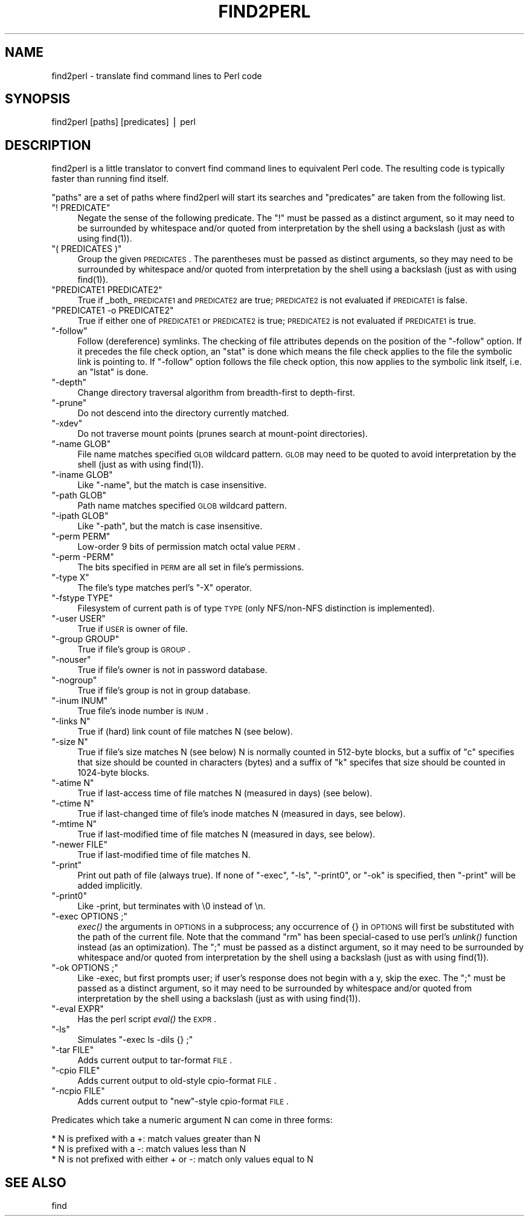 .\" Automatically generated by Pod::Man v1.37, Pod::Parser v1.32
.\"
.\" Standard preamble:
.\" ========================================================================
.de Sh \" Subsection heading
.br
.if t .Sp
.ne 5
.PP
\fB\\$1\fR
.PP
..
.de Sp \" Vertical space (when we can't use .PP)
.if t .sp .5v
.if n .sp
..
.de Vb \" Begin verbatim text
.ft CW
.nf
.ne \\$1
..
.de Ve \" End verbatim text
.ft R
.fi
..
.\" Set up some character translations and predefined strings.  \*(-- will
.\" give an unbreakable dash, \*(PI will give pi, \*(L" will give a left
.\" double quote, and \*(R" will give a right double quote.  | will give a
.\" real vertical bar.  \*(C+ will give a nicer C++.  Capital omega is used to
.\" do unbreakable dashes and therefore won't be available.  \*(C` and \*(C'
.\" expand to `' in nroff, nothing in troff, for use with C<>.
.tr \(*W-|\(bv\*(Tr
.ds C+ C\v'-.1v'\h'-1p'\s-2+\h'-1p'+\s0\v'.1v'\h'-1p'
.ie n \{\
.    ds -- \(*W-
.    ds PI pi
.    if (\n(.H=4u)&(1m=24u) .ds -- \(*W\h'-12u'\(*W\h'-12u'-\" diablo 10 pitch
.    if (\n(.H=4u)&(1m=20u) .ds -- \(*W\h'-12u'\(*W\h'-8u'-\"  diablo 12 pitch
.    ds L" ""
.    ds R" ""
.    ds C` ""
.    ds C' ""
'br\}
.el\{\
.    ds -- \|\(em\|
.    ds PI \(*p
.    ds L" ``
.    ds R" ''
'br\}
.\"
.\" If the F register is turned on, we'll generate index entries on stderr for
.\" titles (.TH), headers (.SH), subsections (.Sh), items (.Ip), and index
.\" entries marked with X<> in POD.  Of course, you'll have to process the
.\" output yourself in some meaningful fashion.
.if \nF \{\
.    de IX
.    tm Index:\\$1\t\\n%\t"\\$2"
..
.    nr % 0
.    rr F
.\}
.\"
.\" For nroff, turn off justification.  Always turn off hyphenation; it makes
.\" way too many mistakes in technical documents.
.hy 0
.if n .na
.\"
.\" Accent mark definitions (@(#)ms.acc 1.5 88/02/08 SMI; from UCB 4.2).
.\" Fear.  Run.  Save yourself.  No user-serviceable parts.
.    \" fudge factors for nroff and troff
.if n \{\
.    ds #H 0
.    ds #V .8m
.    ds #F .3m
.    ds #[ \f1
.    ds #] \fP
.\}
.if t \{\
.    ds #H ((1u-(\\\\n(.fu%2u))*.13m)
.    ds #V .6m
.    ds #F 0
.    ds #[ \&
.    ds #] \&
.\}
.    \" simple accents for nroff and troff
.if n \{\
.    ds ' \&
.    ds ` \&
.    ds ^ \&
.    ds , \&
.    ds ~ ~
.    ds /
.\}
.if t \{\
.    ds ' \\k:\h'-(\\n(.wu*8/10-\*(#H)'\'\h"|\\n:u"
.    ds ` \\k:\h'-(\\n(.wu*8/10-\*(#H)'\`\h'|\\n:u'
.    ds ^ \\k:\h'-(\\n(.wu*10/11-\*(#H)'^\h'|\\n:u'
.    ds , \\k:\h'-(\\n(.wu*8/10)',\h'|\\n:u'
.    ds ~ \\k:\h'-(\\n(.wu-\*(#H-.1m)'~\h'|\\n:u'
.    ds / \\k:\h'-(\\n(.wu*8/10-\*(#H)'\z\(sl\h'|\\n:u'
.\}
.    \" troff and (daisy-wheel) nroff accents
.ds : \\k:\h'-(\\n(.wu*8/10-\*(#H+.1m+\*(#F)'\v'-\*(#V'\z.\h'.2m+\*(#F'.\h'|\\n:u'\v'\*(#V'
.ds 8 \h'\*(#H'\(*b\h'-\*(#H'
.ds o \\k:\h'-(\\n(.wu+\w'\(de'u-\*(#H)/2u'\v'-.3n'\*(#[\z\(de\v'.3n'\h'|\\n:u'\*(#]
.ds d- \h'\*(#H'\(pd\h'-\w'~'u'\v'-.25m'\f2\(hy\fP\v'.25m'\h'-\*(#H'
.ds D- D\\k:\h'-\w'D'u'\v'-.11m'\z\(hy\v'.11m'\h'|\\n:u'
.ds th \*(#[\v'.3m'\s+1I\s-1\v'-.3m'\h'-(\w'I'u*2/3)'\s-1o\s+1\*(#]
.ds Th \*(#[\s+2I\s-2\h'-\w'I'u*3/5'\v'-.3m'o\v'.3m'\*(#]
.ds ae a\h'-(\w'a'u*4/10)'e
.ds Ae A\h'-(\w'A'u*4/10)'E
.    \" corrections for vroff
.if v .ds ~ \\k:\h'-(\\n(.wu*9/10-\*(#H)'\s-2\u~\d\s+2\h'|\\n:u'
.if v .ds ^ \\k:\h'-(\\n(.wu*10/11-\*(#H)'\v'-.4m'^\v'.4m'\h'|\\n:u'
.    \" for low resolution devices (crt and lpr)
.if \n(.H>23 .if \n(.V>19 \
\{\
.    ds : e
.    ds 8 ss
.    ds o a
.    ds d- d\h'-1'\(ga
.    ds D- D\h'-1'\(hy
.    ds th \o'bp'
.    ds Th \o'LP'
.    ds ae ae
.    ds Ae AE
.\}
.rm #[ #] #H #V #F C
.\" ========================================================================
.\"
.IX Title "FIND2PERL 1"
.TH FIND2PERL 1 "2009-09-16" "perl v5.8.8" "Perl Programmers Reference Guide"
.SH "NAME"
find2perl \- translate find command lines to Perl code
.SH "SYNOPSIS"
.IX Header "SYNOPSIS"
.Vb 1
\&        find2perl [paths] [predicates] | perl
.Ve
.SH "DESCRIPTION"
.IX Header "DESCRIPTION"
find2perl is a little translator to convert find command lines to
equivalent Perl code.  The resulting code is typically faster than
running find itself.
.PP
\&\*(L"paths\*(R" are a set of paths where find2perl will start its searches and
\&\*(L"predicates\*(R" are taken from the following list.
.ie n .IP """! PREDICATE""" 4
.el .IP "\f(CW! PREDICATE\fR" 4
.IX Item "! PREDICATE"
Negate the sense of the following predicate.  The \f(CW\*(C`!\*(C'\fR must be passed as
a distinct argument, so it may need to be surrounded by whitespace and/or
quoted from interpretation by the shell using a backslash (just as with
using \f(CWfind(1)\fR).
.ie n .IP """( PREDICATES )""" 4
.el .IP "\f(CW( PREDICATES )\fR" 4
.IX Item "( PREDICATES )"
Group the given \s-1PREDICATES\s0.  The parentheses must be passed as distinct
arguments, so they may need to be surrounded by whitespace and/or
quoted from interpretation by the shell using a backslash (just as with
using \f(CWfind(1)\fR).
.ie n .IP """PREDICATE1 PREDICATE2""" 4
.el .IP "\f(CWPREDICATE1 PREDICATE2\fR" 4
.IX Item "PREDICATE1 PREDICATE2"
True if _both_ \s-1PREDICATE1\s0 and \s-1PREDICATE2\s0 are true; \s-1PREDICATE2\s0 is not
evaluated if \s-1PREDICATE1\s0 is false.
.ie n .IP """PREDICATE1 \-o PREDICATE2""" 4
.el .IP "\f(CWPREDICATE1 \-o PREDICATE2\fR" 4
.IX Item "PREDICATE1 -o PREDICATE2"
True if either one of \s-1PREDICATE1\s0 or \s-1PREDICATE2\s0 is true; \s-1PREDICATE2\s0 is
not evaluated if \s-1PREDICATE1\s0 is true.
.ie n .IP """\-follow""" 4
.el .IP "\f(CW\-follow\fR" 4
.IX Item "-follow"
Follow (dereference) symlinks.  The checking of file attributes depends
on the position of the \f(CW\*(C`\-follow\*(C'\fR option. If it precedes the file
check option, an \f(CW\*(C`stat\*(C'\fR is done which means the file check applies to the
file the symbolic link is pointing to. If \f(CW\*(C`\-follow\*(C'\fR option follows the
file check option, this now applies to the symbolic link itself, i.e.
an \f(CW\*(C`lstat\*(C'\fR is done.
.ie n .IP """\-depth""" 4
.el .IP "\f(CW\-depth\fR" 4
.IX Item "-depth"
Change directory traversal algorithm from breadth-first to depth\-first.
.ie n .IP """\-prune""" 4
.el .IP "\f(CW\-prune\fR" 4
.IX Item "-prune"
Do not descend into the directory currently matched.
.ie n .IP """\-xdev""" 4
.el .IP "\f(CW\-xdev\fR" 4
.IX Item "-xdev"
Do not traverse mount points (prunes search at mount-point directories).
.ie n .IP """\-name GLOB""" 4
.el .IP "\f(CW\-name GLOB\fR" 4
.IX Item "-name GLOB"
File name matches specified \s-1GLOB\s0 wildcard pattern.  \s-1GLOB\s0 may need to be
quoted to avoid interpretation by the shell (just as with using
\&\f(CWfind(1)\fR).
.ie n .IP """\-iname GLOB""" 4
.el .IP "\f(CW\-iname GLOB\fR" 4
.IX Item "-iname GLOB"
Like \f(CW\*(C`\-name\*(C'\fR, but the match is case insensitive.
.ie n .IP """\-path GLOB""" 4
.el .IP "\f(CW\-path GLOB\fR" 4
.IX Item "-path GLOB"
Path name matches specified \s-1GLOB\s0 wildcard pattern.
.ie n .IP """\-ipath GLOB""" 4
.el .IP "\f(CW\-ipath GLOB\fR" 4
.IX Item "-ipath GLOB"
Like \f(CW\*(C`\-path\*(C'\fR, but the match is case insensitive.
.ie n .IP """\-perm PERM""" 4
.el .IP "\f(CW\-perm PERM\fR" 4
.IX Item "-perm PERM"
Low-order 9 bits of permission match octal value \s-1PERM\s0.
.ie n .IP """\-perm \-PERM""" 4
.el .IP "\f(CW\-perm \-PERM\fR" 4
.IX Item "-perm -PERM"
The bits specified in \s-1PERM\s0 are all set in file's permissions.
.ie n .IP """\-type X""" 4
.el .IP "\f(CW\-type X\fR" 4
.IX Item "-type X"
The file's type matches perl's \f(CW\*(C`\-X\*(C'\fR operator.
.ie n .IP """\-fstype TYPE""" 4
.el .IP "\f(CW\-fstype TYPE\fR" 4
.IX Item "-fstype TYPE"
Filesystem of current path is of type \s-1TYPE\s0 (only NFS/non\-NFS distinction
is implemented).
.ie n .IP """\-user USER""" 4
.el .IP "\f(CW\-user USER\fR" 4
.IX Item "-user USER"
True if \s-1USER\s0 is owner of file.
.ie n .IP """\-group GROUP""" 4
.el .IP "\f(CW\-group GROUP\fR" 4
.IX Item "-group GROUP"
True if file's group is \s-1GROUP\s0.
.ie n .IP """\-nouser""" 4
.el .IP "\f(CW\-nouser\fR" 4
.IX Item "-nouser"
True if file's owner is not in password database.
.ie n .IP """\-nogroup""" 4
.el .IP "\f(CW\-nogroup\fR" 4
.IX Item "-nogroup"
True if file's group is not in group database.
.ie n .IP """\-inum INUM""" 4
.el .IP "\f(CW\-inum INUM\fR" 4
.IX Item "-inum INUM"
True file's inode number is \s-1INUM\s0.
.ie n .IP """\-links N""" 4
.el .IP "\f(CW\-links N\fR" 4
.IX Item "-links N"
True if (hard) link count of file matches N (see below).
.ie n .IP """\-size N""" 4
.el .IP "\f(CW\-size N\fR" 4
.IX Item "-size N"
True if file's size matches N (see below) N is normally counted in
512\-byte blocks, but a suffix of \*(L"c\*(R" specifies that size should be
counted in characters (bytes) and a suffix of \*(L"k\*(R" specifes that
size should be counted in 1024\-byte blocks.
.ie n .IP """\-atime N""" 4
.el .IP "\f(CW\-atime N\fR" 4
.IX Item "-atime N"
True if last-access time of file matches N (measured in days) (see
below).
.ie n .IP """\-ctime N""" 4
.el .IP "\f(CW\-ctime N\fR" 4
.IX Item "-ctime N"
True if last-changed time of file's inode matches N (measured in days,
see below).
.ie n .IP """\-mtime N""" 4
.el .IP "\f(CW\-mtime N\fR" 4
.IX Item "-mtime N"
True if last-modified time of file matches N (measured in days, see below).
.ie n .IP """\-newer FILE""" 4
.el .IP "\f(CW\-newer FILE\fR" 4
.IX Item "-newer FILE"
True if last-modified time of file matches N.
.ie n .IP """\-print""" 4
.el .IP "\f(CW\-print\fR" 4
.IX Item "-print"
Print out path of file (always true). If none of \f(CW\*(C`\-exec\*(C'\fR, \f(CW\*(C`\-ls\*(C'\fR,
\&\f(CW\*(C`\-print0\*(C'\fR, or \f(CW\*(C`\-ok\*(C'\fR is specified, then \f(CW\*(C`\-print\*(C'\fR will be added
implicitly.
.ie n .IP """\-print0""" 4
.el .IP "\f(CW\-print0\fR" 4
.IX Item "-print0"
Like \-print, but terminates with \e0 instead of \en.
.ie n .IP """\-exec OPTIONS ;""" 4
.el .IP "\f(CW\-exec OPTIONS ;\fR" 4
.IX Item "-exec OPTIONS ;"
\&\fIexec()\fR the arguments in \s-1OPTIONS\s0 in a subprocess; any occurrence of {} in
\&\s-1OPTIONS\s0 will first be substituted with the path of the current
file.  Note that the command \*(L"rm\*(R" has been special-cased to use perl's
\&\fIunlink()\fR function instead (as an optimization).  The \f(CW\*(C`;\*(C'\fR must be passed as
a distinct argument, so it may need to be surrounded by whitespace and/or
quoted from interpretation by the shell using a backslash (just as with
using \f(CWfind(1)\fR).
.ie n .IP """\-ok OPTIONS ;""" 4
.el .IP "\f(CW\-ok OPTIONS ;\fR" 4
.IX Item "-ok OPTIONS ;"
Like \-exec, but first prompts user; if user's response does not begin
with a y, skip the exec.  The \f(CW\*(C`;\*(C'\fR must be passed as
a distinct argument, so it may need to be surrounded by whitespace and/or
quoted from interpretation by the shell using a backslash (just as with
using \f(CWfind(1)\fR).
.ie n .IP """\-eval EXPR""" 4
.el .IP "\f(CW\-eval EXPR\fR" 4
.IX Item "-eval EXPR"
Has the perl script \fIeval()\fR the \s-1EXPR\s0.  
.ie n .IP """\-ls""" 4
.el .IP "\f(CW\-ls\fR" 4
.IX Item "-ls"
Simulates \f(CW\*(C`\-exec ls \-dils {} ;\*(C'\fR
.ie n .IP """\-tar FILE""" 4
.el .IP "\f(CW\-tar FILE\fR" 4
.IX Item "-tar FILE"
Adds current output to tar-format \s-1FILE\s0.
.ie n .IP """\-cpio FILE""" 4
.el .IP "\f(CW\-cpio FILE\fR" 4
.IX Item "-cpio FILE"
Adds current output to old-style cpio-format \s-1FILE\s0.
.ie n .IP """\-ncpio FILE""" 4
.el .IP "\f(CW\-ncpio FILE\fR" 4
.IX Item "-ncpio FILE"
Adds current output to \*(L"new\*(R"\-style cpio-format \s-1FILE\s0.
.PP
Predicates which take a numeric argument N can come in three forms:
.PP
.Vb 3
\&   * N is prefixed with a +: match values greater than N
\&   * N is prefixed with a -: match values less than N
\&   * N is not prefixed with either + or -: match only values equal to N
.Ve
.SH "SEE ALSO"
.IX Header "SEE ALSO"
find
